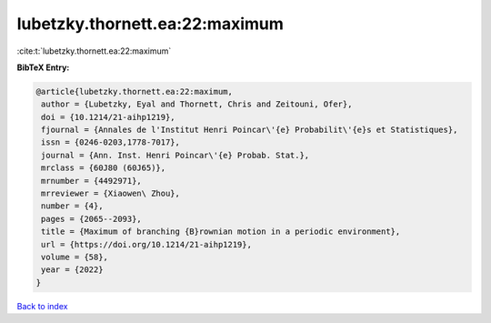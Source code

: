 lubetzky.thornett.ea:22:maximum
===============================

:cite:t:`lubetzky.thornett.ea:22:maximum`

**BibTeX Entry:**

.. code-block:: bibtex

   @article{lubetzky.thornett.ea:22:maximum,
    author = {Lubetzky, Eyal and Thornett, Chris and Zeitouni, Ofer},
    doi = {10.1214/21-aihp1219},
    fjournal = {Annales de l'Institut Henri Poincar\'{e} Probabilit\'{e}s et Statistiques},
    issn = {0246-0203,1778-7017},
    journal = {Ann. Inst. Henri Poincar\'{e} Probab. Stat.},
    mrclass = {60J80 (60J65)},
    mrnumber = {4492971},
    mrreviewer = {Xiaowen\ Zhou},
    number = {4},
    pages = {2065--2093},
    title = {Maximum of branching {B}rownian motion in a periodic environment},
    url = {https://doi.org/10.1214/21-aihp1219},
    volume = {58},
    year = {2022}
   }

`Back to index <../By-Cite-Keys.rst>`_
